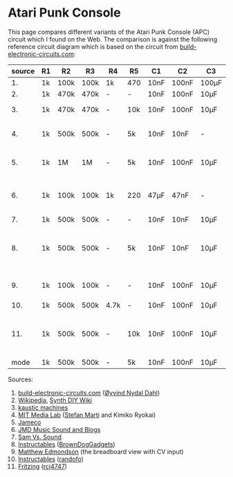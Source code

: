 * Atari Punk Console

This page compares different variants of the Atari Punk Console (APC)
circuit which I found on the Web. The comparison is against the
following reference circuit diagram which is based on the circuit from
[[https://www.build-electronic-circuits.com/atari-punk-console/][build-electronic-circuits.com]]:

[[file:apc.png]]

| source | R1 | R2   | R3   | R4   | R5  | C1   | C2    | C3    | Notes                                        |
|--------+----+------+------+------+-----+------+-------+-------+----------------------------------------------|
|     1. | 1k | 100k | 100k | 1k   | 470 | 10nF | 100nF | 100µF |                                              |
|     2. | 1k | 470k | 470k | -    | -   | 10nF | 100nF | 10µF  |                                              |
|     3. | 1k | 470k | 470k | -    | 10k | 10nF | 100nF | 10µF  | +R6 for line-out                             |
|     4. | 1k | 500k | 500k | -    | 5k  | 10nF | 10nF  | -     | R5 is a variable resistor                    |
|     5. | 1k | 1M   | 1M   | -    | 5k  | 10nF | 100nF | 10µF  | R5 is a variable resistor                    |
|     6. | 1k | 100k | 100k | 1k   | 220 | 47µF | 47nF  | -     | 555s connected via pin 3 and 5               |
|     7. | 1k | 500k | 500k | -    | -   | 10nF | 10nF  | 10µF  |                                              |
|     8. | 1k | 500k | 500k | -    | 5k  | 10nF | 10nF  | 10µF  | R5 is a variable resistor, line-out option   |
|     9. | 1k | 100k | 100k | -    | -   | 10nF | 100nF | 10µF  | including CV and GATE input                  |
|    10. | 1k | 500k | 500k | 4.7k | -   | 10nF | 100nF | 10µF  |                                              |
|    11. | 1k | 500k | 500k | -    | 10k | 10nF | 100nF | 10µF  | headphone out, 2x CV, R5 + variable resistor |
|--------+----+------+------+------+-----+------+-------+-------+----------------------------------------------|
|   mode | 1k | 500k | 500k | -    | 5k  | 10nF | 100nF | 10µF  |                                              |

Sources:
1. [[https://www.build-electronic-circuits.com/atari-punk-console/][build-electronic-circuits.com]] ([[https://www.build-electronic-circuits.com/author/oyvind/][Øyvind Nydal Dahl]])
2. [[https://en.wikipedia.org/wiki/File:APC_with_2_555_(pin_out)_and_bridge_added.png][Wikipedia]], [[https://sdiy.info/wiki/Atari_Punk_Console][Synth DIY Wiki]]
3. [[https://compiler.kaustic.net/machines/apc.html][kaustic machines]]
4. [[http://alumni.media.mit.edu/~stefanm/HowTo/Electronics.html][MIT Media Lab]] ([[http://alumni.media.mit.edu/~stefanm/][Stefan Marti]] and Kimiko Ryokai)
5. [[https://www.jameco.com/Jameco/workshop/diy/ataripunkconsole-kit.html][Jameco]]
6. [[https://web.archive.org/web/20201016203932/https://sites.google.com/a/berklee.edu/jmdblog-491/customization/fmsynthesizerwithtwo555chips][JMD Music Sound and Blogs]]
7. [[http://samvssound.com/projects/synthesizers/atari-punk-console/][Sam Vs. Sound]]
8. [[https://www.instructables.com/Build-an-Atari-Punk-circuit-on-a-breadboard/][Instructables]] ([[https://www.instructables.com/member/BrownDogGadgets/][BrownDogGadgets]])
9. [[https://www.matthewedmondson.com/atari-punk-console][Matthew Edmondson]] (the breadboard view with CV input)
10. [[https://www.instructables.com/Atari-Punk-Console-Synthesizer/][Instructables]] ([[https://www.instructables.com/member/randofo/][randofo]])
11. [[https://fritzing.org/projects/atari-punk-console-with-cv-inpus][Fritzing]] ([[https://fritzing.org/users/rcj4747][rcj4747]])

